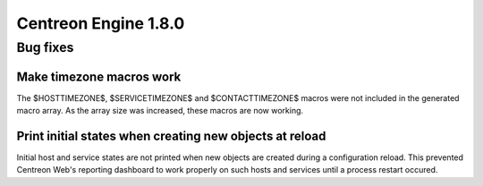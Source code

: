 =====================
Centreon Engine 1.8.0
=====================

*********
Bug fixes
*********

Make timezone macros work
=========================

The $HOSTTIMEZONE$, $SERVICETIMEZONE$ and $CONTACTTIMEZONE$ macros were
not included in the generated macro array. As the array size was
increased, these macros are now working.

Print initial states when creating new objects at reload
========================================================

Initial host and service states are not printed when new objects are
created during a configuration reload. This prevented Centreon Web's
reporting dashboard to work properly on such hosts and services until
a process restart occured.
